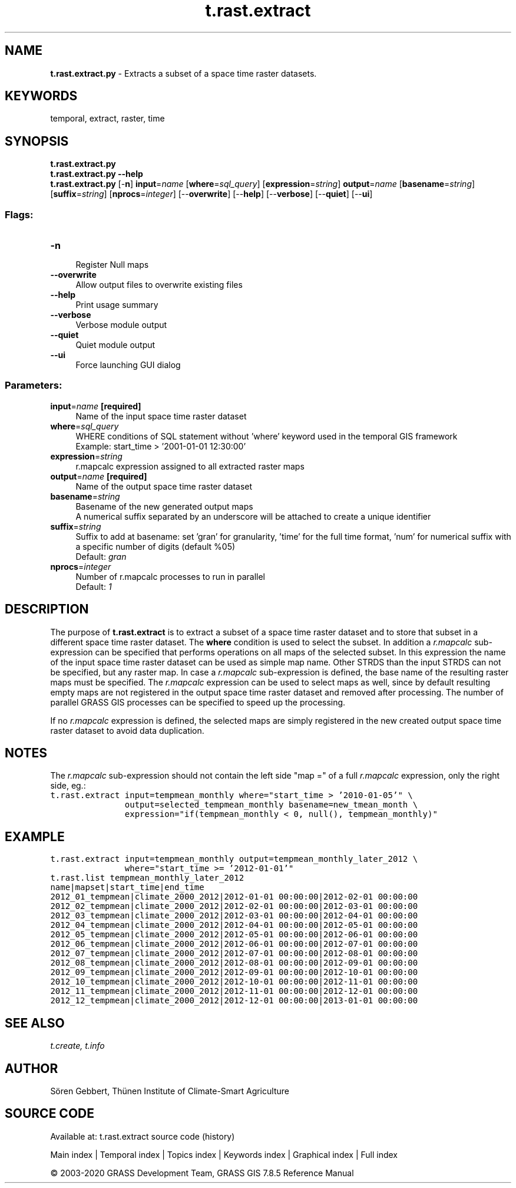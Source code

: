 .TH t.rast.extract 1 "" "GRASS 7.8.5" "GRASS GIS User's Manual"
.SH NAME
\fI\fBt.rast.extract.py\fR\fR  \- Extracts a subset of a space time raster datasets.
.SH KEYWORDS
temporal, extract, raster, time
.SH SYNOPSIS
\fBt.rast.extract.py\fR
.br
\fBt.rast.extract.py \-\-help\fR
.br
\fBt.rast.extract.py\fR [\-\fBn\fR] \fBinput\fR=\fIname\fR  [\fBwhere\fR=\fIsql_query\fR]   [\fBexpression\fR=\fIstring\fR]  \fBoutput\fR=\fIname\fR  [\fBbasename\fR=\fIstring\fR]   [\fBsuffix\fR=\fIstring\fR]   [\fBnprocs\fR=\fIinteger\fR]   [\-\-\fBoverwrite\fR]  [\-\-\fBhelp\fR]  [\-\-\fBverbose\fR]  [\-\-\fBquiet\fR]  [\-\-\fBui\fR]
.SS Flags:
.IP "\fB\-n\fR" 4m
.br
Register Null maps
.IP "\fB\-\-overwrite\fR" 4m
.br
Allow output files to overwrite existing files
.IP "\fB\-\-help\fR" 4m
.br
Print usage summary
.IP "\fB\-\-verbose\fR" 4m
.br
Verbose module output
.IP "\fB\-\-quiet\fR" 4m
.br
Quiet module output
.IP "\fB\-\-ui\fR" 4m
.br
Force launching GUI dialog
.SS Parameters:
.IP "\fBinput\fR=\fIname\fR \fB[required]\fR" 4m
.br
Name of the input space time raster dataset
.IP "\fBwhere\fR=\fIsql_query\fR" 4m
.br
WHERE conditions of SQL statement without \(cqwhere\(cq keyword used in the temporal GIS framework
.br
Example: start_time > \(cq2001\-01\-01 12:30:00\(cq
.IP "\fBexpression\fR=\fIstring\fR" 4m
.br
r.mapcalc expression assigned to all extracted raster maps
.IP "\fBoutput\fR=\fIname\fR \fB[required]\fR" 4m
.br
Name of the output space time raster dataset
.IP "\fBbasename\fR=\fIstring\fR" 4m
.br
Basename of the new generated output maps
.br
A numerical suffix separated by an underscore will be attached to create a unique identifier
.IP "\fBsuffix\fR=\fIstring\fR" 4m
.br
Suffix to add at basename: set \(cqgran\(cq for granularity, \(cqtime\(cq for the full time format, \(cqnum\(cq for numerical suffix with a specific number of digits (default %05)
.br
Default: \fIgran\fR
.IP "\fBnprocs\fR=\fIinteger\fR" 4m
.br
Number of r.mapcalc processes to run in parallel
.br
Default: \fI1\fR
.SH DESCRIPTION
The purpose of \fBt.rast.extract\fR is to extract a subset of a space
time raster dataset and to store that subset in a different space time
raster dataset. The \fBwhere\fR condition is used to select the
subset. In addition a \fIr.mapcalc\fR sub\-expression can be
specified that performs operations on all maps of the selected subset.
In this expression the name of the input space time raster dataset can
be used as simple map name. Other STRDS than the input STRDS can not be
specified, but any raster map. In case a \fIr.mapcalc\fR
sub\-expression is defined, the base name of the resulting raster maps
must be specified. The \fIr.mapcalc\fR expression can be used to
select maps as well, since by default resulting empty maps are not
registered in the output space time raster dataset and removed after
processing. The number of parallel GRASS GIS processes can be specified
to speed up the processing.
.PP
If no \fIr.mapcalc\fR expression is defined, the selected maps are
simply registered in the new created output space time raster dataset
to avoid data duplication.
.SH NOTES
The \fIr.mapcalc\fR sub\-expression should not contain the left side
\(dqmap =\(dq of a full \fIr.mapcalc\fR expression, only the right
side, eg.:
.br
.nf
\fC
t.rast.extract input=tempmean_monthly where=\(dqstart_time > \(cq2010\-01\-05\(cq\(dq \(rs
               output=selected_tempmean_monthly basename=new_tmean_month \(rs
               expression=\(dqif(tempmean_monthly < 0, null(), tempmean_monthly)\(dq
\fR
.fi
.SH EXAMPLE
.br
.nf
\fC
t.rast.extract input=tempmean_monthly output=tempmean_monthly_later_2012 \(rs
               where=\(dqstart_time >= \(cq2012\-01\-01\(cq\(dq
t.rast.list tempmean_monthly_later_2012
name|mapset|start_time|end_time
2012_01_tempmean|climate_2000_2012|2012\-01\-01 00:00:00|2012\-02\-01 00:00:00
2012_02_tempmean|climate_2000_2012|2012\-02\-01 00:00:00|2012\-03\-01 00:00:00
2012_03_tempmean|climate_2000_2012|2012\-03\-01 00:00:00|2012\-04\-01 00:00:00
2012_04_tempmean|climate_2000_2012|2012\-04\-01 00:00:00|2012\-05\-01 00:00:00
2012_05_tempmean|climate_2000_2012|2012\-05\-01 00:00:00|2012\-06\-01 00:00:00
2012_06_tempmean|climate_2000_2012|2012\-06\-01 00:00:00|2012\-07\-01 00:00:00
2012_07_tempmean|climate_2000_2012|2012\-07\-01 00:00:00|2012\-08\-01 00:00:00
2012_08_tempmean|climate_2000_2012|2012\-08\-01 00:00:00|2012\-09\-01 00:00:00
2012_09_tempmean|climate_2000_2012|2012\-09\-01 00:00:00|2012\-10\-01 00:00:00
2012_10_tempmean|climate_2000_2012|2012\-10\-01 00:00:00|2012\-11\-01 00:00:00
2012_11_tempmean|climate_2000_2012|2012\-11\-01 00:00:00|2012\-12\-01 00:00:00
2012_12_tempmean|climate_2000_2012|2012\-12\-01 00:00:00|2013\-01\-01 00:00:00
\fR
.fi
.SH SEE ALSO
\fI
t.create,
t.info
\fR
.SH AUTHOR
Sören Gebbert, Thünen Institute of Climate\-Smart Agriculture
.SH SOURCE CODE
.PP
Available at: t.rast.extract source code (history)
.PP
Main index |
Temporal index |
Topics index |
Keywords index |
Graphical index |
Full index
.PP
© 2003\-2020
GRASS Development Team,
GRASS GIS 7.8.5 Reference Manual
